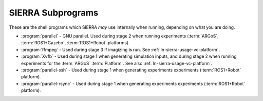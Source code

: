 ==================
SIERRA Subprograms
==================

These are the shell programs which SIERRA `may` use internally when running,
depending on what you are doing.

- :program:`parallel` - GNU parallel. Used during stage 2 when running
  experiments (:term:`ARGoS`, :term:`ROS1+Gazebo`, :term:`ROS1+Robot` platforms).

- :program:`ffmpeg` - Used during stage 3 if imagizing is run. See
  :ref:`ln-sierra-usage-vc-platform`.

- :program:`Xvfb` - Used during stage 1 when generating simulation inputs, and
  during stage 2 when running experiments for the :term:`ARGoS`
  :term:`Platform`. See also :ref:`ln-sierra-usage-vc-platform`.

- :program:`parallel-ssh` - Used during stage 1 when generating experiments
  experiments (:term:`ROS1+Robot` platform).

- :program:`parallel-rsync` - Used during stage 1 when generating experiments
  experiments (:term:`ROS1+Robot` platform).

